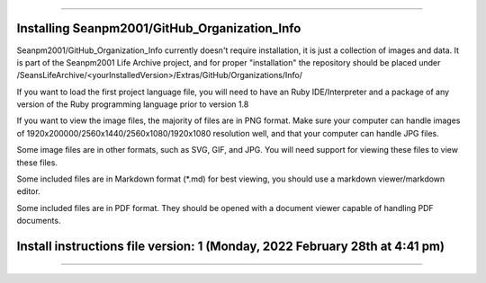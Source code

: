 
----

====
Installing Seanpm2001/GitHub_Organization_Info
====

Seanpm2001/GitHub_Organization_Info currently doesn't require installation, it is just a collection of images and data. It is part of the Seanpm2001 Life Archive project, and for proper "installation" the repository should be placed under /SeansLifeArchive/<yourInstalledVersion>/Extras/GitHub/Organizations/Info/

If you want to load the first project language file, you will need to have an Ruby IDE/Interpreter and a package of any version of the Ruby programming language prior to version 1.8

If you want to view the image files, the majority of files are in PNG format. Make sure your computer can handle images of 1920x200000/2560x1440/2560x1080/1920x1080 resolution well, and that your computer can handle JPG files.

Some image files are in other formats, such as SVG, GIF, and JPG. You will need support for viewing these files to view these files.

Some included files are in Markdown format (*.md) for best viewing, you should use a markdown viewer/markdown editor.

Some included files are in PDF format. They should be opened with a document viewer capable of handling PDF documents.

====
Install instructions file version: 1 (Monday, 2022 February 28th at 4:41 pm)
====

----
